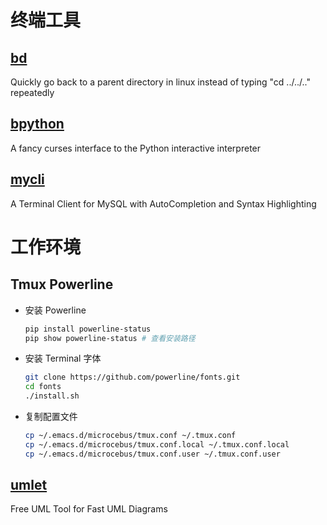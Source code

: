 * 终端工具

** [[https://github.com/vigneshwaranr/bd][bd]]

Quickly go back to a parent directory in linux instead of typing "cd ../../.." repeatedly


** [[https://github.com/bpython/bpython][bpython]]

A fancy curses interface to the Python interactive interpreter


** [[https://github.com/dbcli/mycli][mycli]]

A Terminal Client for MySQL with AutoCompletion and Syntax Highlighting


* 工作环境

** Tmux Powerline

- 安装 Powerline

  #+BEGIN_SRC sh
    pip install powerline-status
    pip show powerline-status # 查看安装路径
  #+END_SRC

- 安装 Terminal 字体

  #+BEGIN_SRC sh
    git clone https://github.com/powerline/fonts.git
    cd fonts
    ./install.sh
  #+END_SRC

- 复制配置文件

  #+BEGIN_SRC sh
    cp ~/.emacs.d/microcebus/tmux.conf ~/.tmux.conf
    cp ~/.emacs.d/microcebus/tmux.conf.local ~/.tmux.conf.local
    cp ~/.emacs.d/microcebus/tmux.conf.user ~/.tmux.conf.user
  #+END_SRC

** [[http://www.umlet.com/][umlet]]

Free UML Tool for Fast UML Diagrams
